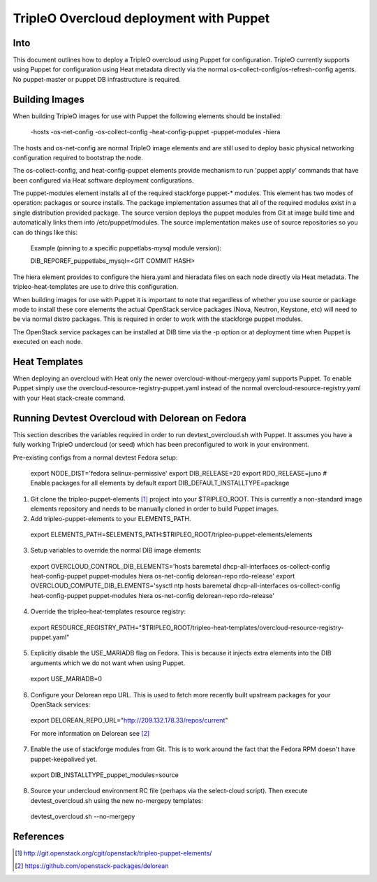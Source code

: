 TripleO Overcloud deployment with Puppet
========================================

Into
----

This document outlines how to deploy a TripleO overcloud using Puppet
for configuration. TripleO currently supports using Puppet for configuration
using Heat metadata directly via the normal os-collect-config/os-refresh-config
agents. No puppet-master or puppet DB infrastructure is required.

Building Images
---------------
When building TripleO images for use with Puppet the following elements
should be installed:

 -hosts
 -os-net-config
 -os-collect-config
 -heat-config-puppet
 -puppet-modules
 -hiera

The hosts and os-net-config are normal TripleO image elements and are still
used to deploy basic physical networking configuration required to bootstrap
the node.

The os-collect-config, and heat-config-puppet elements provide mechanism
to run 'puppet apply' commands that have been configured via Heat software
deployment configurations.

The puppet-modules element installs all of the required stackforge puppet-*
modules. This element has two modes of operation: packages or source installs.
The package implementation assumes that all of the required modules exist
in a single distribution provided package. The source version deploys the
puppet modules from Git at image build time and automatically links
them into /etc/puppet/modules. The source implementation makes use of
source repositories so you can do things like this:

 Example (pinning to a specific puppetlabs-mysql module version):

 DIB_REPOREF_puppetlabs_mysql=<GIT COMMIT HASH>

The hiera element provides to configure the hiera.yaml and hieradata files
on each node directly via Heat metadata. The tripleo-heat-templates are use
to drive this configuration.

When building images for use with Puppet it is important to note that
regardless of whether you use source or package mode to install these
core elements the actual OpenStack service packages (Nova, Neutron,
Keystone, etc) will need to be via normal distro packages. This is
required in order to work with the stackforge puppet modules.

The OpenStack service packages can be installed at DIB time via the -p
option or at deployment time when Puppet is executed on each node.

Heat Templates
--------------

When deploying an overcloud with Heat only the newer overcloud-without-mergepy.yaml supports Puppet. To enable Puppet simply use the overcloud-resource-registry-puppet.yaml instead of the normal overcloud-resource-registry.yaml with your
Heat stack-create command.

Running Devtest Overcloud with Delorean on Fedora
-------------------------------------------------

This section describes the variables required in order to run
devtest_overcloud.sh with Puppet. It assumes you have a fully working
TripleO undercloud (or seed) which has been preconfigured to work
in your environment.

Pre-existing configs from a normal devtest Fedora setup:

 export NODE_DIST='fedora selinux-permissive'
 export DIB_RELEASE=20
 export RDO_RELEASE=juno
 # Enable packages for all elements by default
 export DIB_DEFAULT_INSTALLTYPE=package

1) Git clone the tripleo-puppet-elements [1]_ project into your $TRIPLEO_ROOT.  This is currently a non-standard image elements repository and needs to be manually cloned in order to build Puppet images.

2) Add tripleo-puppet-elements to your ELEMENTS_PATH.

  export ELEMENTS_PATH=$ELEMENTS_PATH:$TRIPLEO_ROOT/tripleo-puppet-elements/elements

3) Setup variables to override the normal DIB image elements:

  export OVERCLOUD_CONTROL_DIB_ELEMENTS='hosts baremetal dhcp-all-interfaces os-collect-config heat-config-puppet puppet-modules hiera os-net-config delorean-repo rdo-release'
  export OVERCLOUD_COMPUTE_DIB_ELEMENTS='sysctl ntp hosts baremetal dhcp-all-interfaces os-collect-config heat-config-puppet puppet-modules hiera os-net-config delorean-repo rdo-release'

4) Override the tripleo-heat-templates resource registry:

  export RESOURCE_REGISTRY_PATH="$TRIPLEO_ROOT/tripleo-heat-templates/overcloud-resource-registry-puppet.yaml"

5) Explicitly disable the USE_MARIADB flag on Fedora. This is because it injects extra elements into the DIB arguments which we do not want when using Puppet.

 export USE_MARIADB=0

6) Configure your Delorean repo URL. This is used to fetch more recently built upstream packages for your OpenStack services:

 export DELOREAN_REPO_URL="http://209.132.178.33/repos/current"

 For more information on Delorean see [2]_

7) Enable the use of stackforge modules from Git. This is to work around the fact that the Fedora RPM doesn't have puppet-keepalived yet.

 export DIB_INSTALLTYPE_puppet_modules=source

8) Source your undercloud environment RC file (perhaps via the select-cloud script). Then execute devtest_overcloud.sh using the new no-mergepy templates:

 devtest_overcloud.sh --no-mergepy

References
----------
.. [1]  http://git.openstack.org/cgit/openstack/tripleo-puppet-elements/
.. [2]  https://github.com/openstack-packages/delorean
